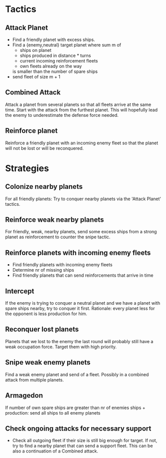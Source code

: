 * Tactics
** Attack Planet

   - Find a friendly planet with excess ships. 
   - Find a {enemy,neutral} target planet where sum m of
       + ships on planet
       + ships produced in distance * turns
       + current incoming reinforcement fleets
       - own fleets already on the way
     is smaller than the number of spare ships
   - send fleet of size m + 1

** Combined Attack
   Attack a planet from several planets so that all fleets arrive
   at the same time. Start with the attack from the furthest planet.
   This will hopefully lead the enemy to underestimate the defense
   force needed.

** Reinforce planet
   Reinforce a friendly planet with an incoming enemy fleet
   so that the planet will not be lost or will be reconquered.

* Strategies
** Colonize nearby planets 
   For all friendly planets: Try to conquer nearby planets via the
   'Attack Planet' tactics.

** Reinforce weak nearby planets
   For friendly, weak, nearby planets, send some excess ships from a
   strong planet as reinforcement to counter the snipe tactic.

** Reinforce planets with incoming enemy fleets
   - Find friendly planets with incoming enemy fleets
   - Determine nr of missing ships
   - Find friendly planets that can send reinforcements that arrive in
     time

** Intercept
   If the enemy is trying to conquer a neutral planet and we have a
   planet with spare ships nearby, try to conquer it first. Rationale:
   every planet less for the opponent is less production for him.

** Reconquer lost planets
   Planets that we lost to the enemy the last round will probably
   still have a weak occupation force. Target them with high priority.

** Snipe weak enemy planets
   Find a weak enemy planet and send of a fleet. Possibly in a
   combined attack from multiple planets.

** Armagedon
   If number of own spare ships are greater than nr of enemies ships +
   production: send all ships to all enemy planets

** Check ongoing attacks for necessary support
   - Check all outgoing fleet if their size is still big enough for
     target. If not, try to find a nearby planet that can send a
     support fleet. This can be also a continuation of a Combined attack.
